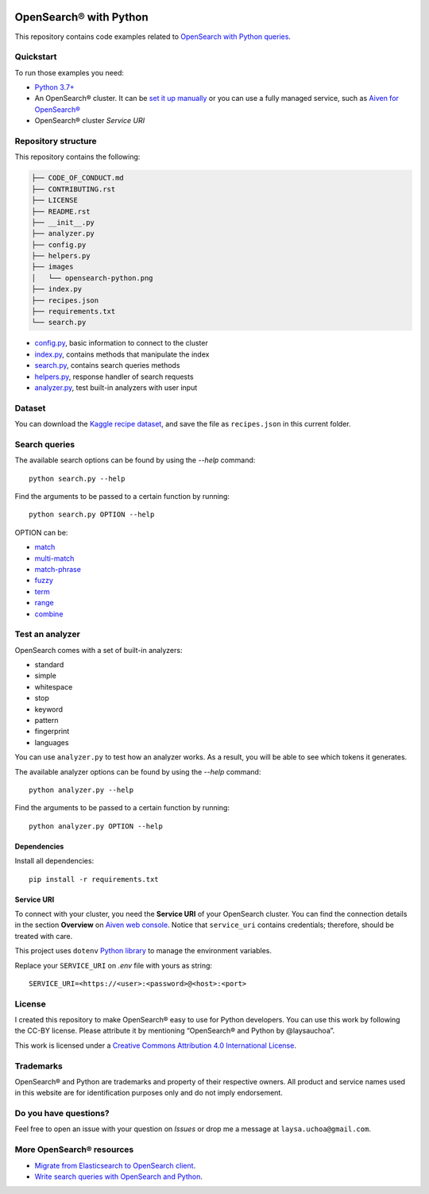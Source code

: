  .. raw:: html

   <p align="center">
      <a href="https://aiven.io/blog/opensearch-dinner-party">
         <img src="https://github.com/laysauchoa/opensearch-python-dive-in/blob/main/images/opensearch-python.png" width="60%" alt="OpenSearch Python dive in" />
      </a>
   </p>
   <p align="center">
   </p>

OpenSearch® with Python
========================

This repository contains code examples related to `OpenSearch with Python queries <https://developer.aiven.io/docs/products/opensearch/howto/opensearch-search-and-python.html>`_.

Quickstart
-----------

To run those examples you need:

* `Python 3.7+ <https://www.python.org/downloads/>`_

* An OpenSearch® cluster. It can be `set it up manually <https://opensearch.org/downloads.html>`_ or you can use a fully managed service, such as `Aiven for OpenSearch® <https://aiven.io/opensearch>`_

* OpenSearch® cluster `Service URI`
  
Repository structure
--------------------
This repository contains the following:

..  code-block::

    ├── CODE_OF_CONDUCT.md
    ├── CONTRIBUTING.rst
    ├── LICENSE
    ├── README.rst
    ├── __init__.py
    ├── analyzer.py
    ├── config.py
    ├── helpers.py
    ├── images
    │   └── opensearch-python.png
    ├── index.py
    ├── recipes.json
    ├── requirements.txt
    └── search.py 


* `config.py <https://github.com/laysauchoa/opensearch-python-dive-in/blob/main/config.py>`_, basic information to connect to the cluster
* `index.py <https://github.com/laysauchoa/opensearch-python-dive-in/blob/main/index.py>`_, contains methods that manipulate the index
* `search.py <https://github.com/laysauchoa/opensearch-python-dive-in/blob/main/search.py>`_, contains search queries methods
* `helpers.py <https://github.com/laysauchoa/opensearch-python-dive-in/blob/main/helpers.py>`_, response handler of search requests
* `analyzer.py <https://github.com/laysauchoa/opensearch-python-dive-in/blob/main/analyzer.py>`_, test built-in analyzers with user input

Dataset
-------
You can download the `Kaggle recipe dataset <https://www.kaggle.com/hugodarwood/epirecipes?select=full_format_recipes.json>`_, and save the file as ``recipes.json`` in this current folder.

Search queries
---------------

The available search options can be found by using the `--help` command::

    python search.py --help

Find the arguments to be passed to a certain function by running::

    python search.py OPTION --help


OPTION can be:

* `match <https://opensearch.org/docs/latest/opensearch/query-dsl/full-text/#match>`_
* `multi-match <https://opensearch.org/docs/latest/opensearch/query-dsl/full-text/#match>`_
* `match-phrase <https://opensearch.org/docs/latest/opensearch/query-dsl/full-text/#match-phrase>`_
* `fuzzy <https://opensearch.org/docs/latest/opensearch/query-dsl/full-text/#options>`_
* `term <https://opensearch.org/docs/latest/opensearch/query-dsl/term/#term>`_
* `range <https://opensearch.org/docs/latest/opensearch/query-dsl/term/#range>`_
* `combine <https://opensearch.org/docs/latest/opensearch/query-dsl/bool/>`_


Test an analyzer 
----------------

OpenSearch comes with a set of built-in analyzers:

- standard
- simple
- whitespace
- stop
- keyword
- pattern
- fingerprint
- languages

You can use ``analyzer.py`` to test how an analyzer works. As a result, you will be able to see which tokens it generates.

The available analyzer options can be found by using the `--help` command::

    python analyzer.py --help

Find the arguments to be passed to a certain function by running::

    python analyzer.py OPTION --help

Dependencies
''''''''''''

Install all dependencies::

    pip install -r requirements.txt

Service URI
'''''''''''

To connect with your cluster, you need the **Service URI** of your OpenSearch cluster. You can find the connection details in the section **Overview** on `Aiven web console <https://console.aiven.io>`_. Notice that ``service_uri`` contains credentials; therefore, should be treated with care. 

This project uses ``dotenv`` `Python library <https://pypi.org/project/python-dotenv/>`_ to manage the environment variables.

Replace your ``SERVICE_URI`` on `.env` file with yours as string::

    SERVICE_URI=<https://<user>:<password>@<host>:<port>


License
-------

|License: CC BY 4.0|

I created this repository to make OpenSearch® easy to use for Python developers.
You can use this work by following the CC-BY license. Please attribute it by mentioning “OpenSearch® and Python by @laysauchoa”.

This work is licensed under a `Creative Commons Attribution 4.0
International License <https://creativecommons.org/licenses/by/4.0/>`__.

.. |License: CC BY 4.0| image:: https://img.shields.io/badge/License-CC%20BY%204.0-lightgrey.svg
   :target: https://creativecommons.org/licenses/by/4.0/deed.de

Trademarks
----------

OpenSearch® and Python are trademarks and property of their respective owners. All product and service names used in this website are for identification purposes only and do not imply endorsement.

Do you have questions?
----------------------
Feel free to open an issue with your question on `Issues` or drop me a message at ``laysa.uchoa@gmail.com``.


More OpenSearch® resources
--------------------------

- `Migrate from Elasticsearch to OpenSearch client <https://aiven.io/blog/migrate-elasticsearch-client-to-opensearch>`_.
- `Write search queries with OpenSearch and Python <https://aiven.io/blog/opensearch-dinner-party>`_.
